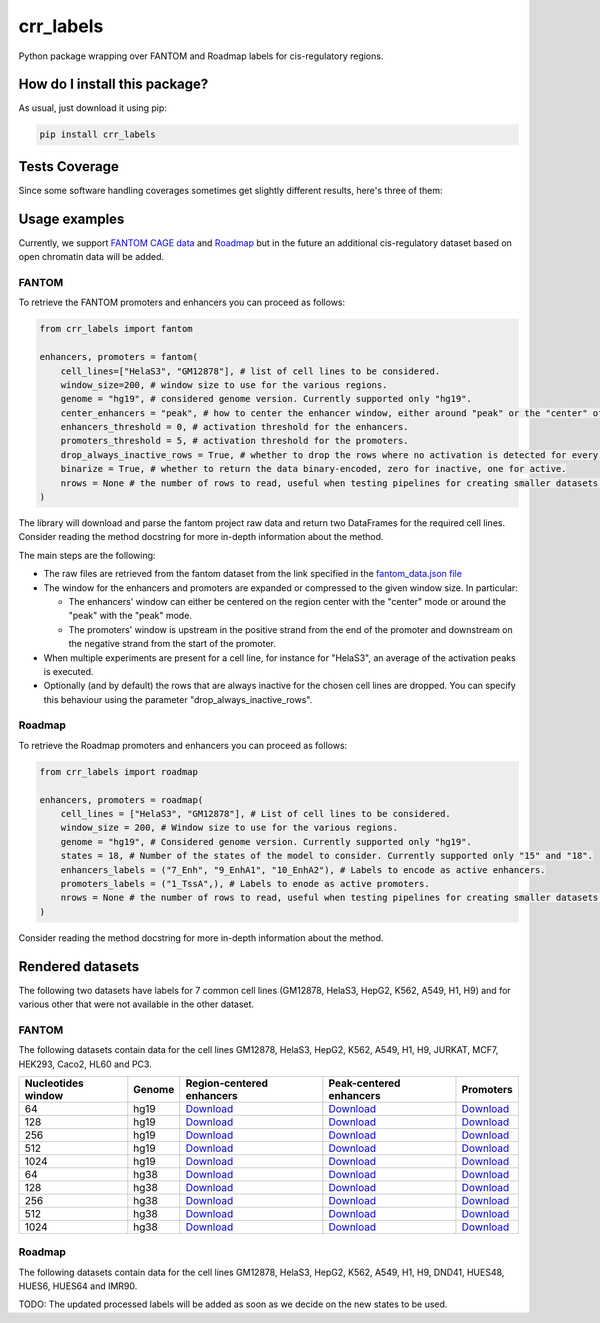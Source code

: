 crr_labels
=========================================================================================
|travis| |sonar_quality| |sonar_maintainability| |codacy| |code_climate_maintainability| |pip| |downloads|

Python package wrapping over FANTOM and Roadmap labels for cis-regulatory regions.

How do I install this package?
----------------------------------------------
As usual, just download it using pip:

.. code:: shell

    pip install crr_labels

Tests Coverage
----------------------------------------------
Since some software handling coverages sometimes get slightly different results, here's three of them:

|coveralls| |sonar_coverage| |code_climate_coverage|

Usage examples
-----------------------------------------------
Currently, we support `FANTOM CAGE data <http://fantom.gsc.riken.jp/5/data/>`_ and `Roadmap <https://egg2.wustl.edu/roadmap/web_portal/chr_state_learning.html>`_ but in the future an additional
cis-regulatory dataset based on open chromatin data will be added.

FANTOM
~~~~~~~~~~~~~~~~~~~~~~~~~~~~~~~~~~~~~~~~~~~~~~
To retrieve the FANTOM promoters and enhancers you can proceed as follows:

.. code:: python

    from crr_labels import fantom

    enhancers, promoters = fantom(
        cell_lines=["HelaS3", "GM12878"], # list of cell lines to be considered.
        window_size=200, # window size to use for the various regions.
        genome = "hg19", # considered genome version. Currently supported only "hg19".
        center_enhancers = "peak", # how to center the enhancer window, either around "peak" or the "center" of the region.
        enhancers_threshold = 0, # activation threshold for the enhancers.
        promoters_threshold = 5, # activation threshold for the promoters.
        drop_always_inactive_rows = True, # whether to drop the rows where no activation is detected for every row.
        binarize = True, # whether to return the data binary-encoded, zero for inactive, one for active.
        nrows = None # the number of rows to read, useful when testing pipelines for creating smaller datasets.
    )

The library will download and parse the fantom project raw data and return two DataFrames for the required cell lines.
Consider reading the method docstring for more in-depth information about the method.

The main steps are the following:

- The raw files are retrieved from the fantom dataset from the link specified in the `fantom_data.json file <https://github.com/LucaCappelletti94/crr_labels/blob/master/crr_labels/fantom_data.json>`_
- The window for the enhancers and promoters are expanded or compressed to the given window size. In particular:

  - The enhancers' window can either be centered on the region center with the "center" mode or around the "peak" with the "peak" mode.
  - The promoters' window is upstream in the positive strand from the end of the promoter and downstream on the negative strand from the start of the promoter.
- When multiple experiments are present for a cell line, for instance for "HelaS3", an average of the activation peaks is executed.
- Optionally (and by default) the rows that are always inactive for the chosen cell lines are dropped. You can specify this behaviour using the parameter "drop_always_inactive_rows".


Roadmap
~~~~~~~~~~~~~~~~~~~~~~~~~~~
To retrieve the Roadmap promoters and enhancers you can proceed as follows:

.. code:: python

    from crr_labels import roadmap

    enhancers, promoters = roadmap(
        cell_lines = ["HelaS3", "GM12878"], # List of cell lines to be considered.
        window_size = 200, # Window size to use for the various regions.
        genome = "hg19", # Considered genome version. Currently supported only "hg19".
        states = 18, # Number of the states of the model to consider. Currently supported only "15" and "18".
        enhancers_labels = ("7_Enh", "9_EnhA1", "10_EnhA2"), # Labels to encode as active enhancers.
        promoters_labels = ("1_TssA",), # Labels to enode as active promoters.
        nrows = None # the number of rows to read, useful when testing pipelines for creating smaller datasets.
    )

Consider reading the method docstring for more in-depth information about the method.

Rendered datasets
----------------------------------
The following two datasets have labels for 7 common cell lines (GM12878, HelaS3, HepG2, K562, A549, H1, H9) and for various other that were not available in the other dataset.

FANTOM
~~~~~~~~~~~~~~~~~~~~~~~~~~~~~~~~~~~
The following datasets contain data for the cell lines GM12878, HelaS3, HepG2, K562, A549, H1, H9, JURKAT, MCF7, HEK293, Caco2, HL60 and PC3.

+----------------------+----------+--------------------------------------------------------------------------------------------------------------------------------------------------------+--------------------------------------------------------------------------------------------------------------------------------------------------------+-------------------------------------------------------------------------------------------------------------------------------------------------+
|   Nucleotides window | Genome   | Region-centered enhancers                                                                                                                              | Peak-centered enhancers                                                                                                                                | Promoters                                                                                                                                       |
+======================+==========+========================================================================================================================================================+========================================================================================================================================================+=================================================================================================================================================+
|                   64 | hg19     | `Download <https://raw.githubusercontent.com/LucaCappelletti94/crr_labels/master/preprocessed/fantom/window_size_64/hg19/enhancers_center.bed.xz>`__   | `Download <https://raw.githubusercontent.com/LucaCappelletti94/crr_labels/master/preprocessed/fantom/window_size_64/hg19/enhancers_center.bed.xz>`__   | `Download <https://raw.githubusercontent.com/LucaCappelletti94/crr_labels/master/preprocessed/fantom/window_size_64/hg19/promoters.bed.xz>`__   |
+----------------------+----------+--------------------------------------------------------------------------------------------------------------------------------------------------------+--------------------------------------------------------------------------------------------------------------------------------------------------------+-------------------------------------------------------------------------------------------------------------------------------------------------+
|                  128 | hg19     | `Download <https://raw.githubusercontent.com/LucaCappelletti94/crr_labels/master/preprocessed/fantom/window_size_128/hg19/enhancers_center.bed.xz>`__  | `Download <https://raw.githubusercontent.com/LucaCappelletti94/crr_labels/master/preprocessed/fantom/window_size_128/hg19/enhancers_center.bed.xz>`__  | `Download <https://raw.githubusercontent.com/LucaCappelletti94/crr_labels/master/preprocessed/fantom/window_size_128/hg19/promoters.bed.xz>`__  |
+----------------------+----------+--------------------------------------------------------------------------------------------------------------------------------------------------------+--------------------------------------------------------------------------------------------------------------------------------------------------------+-------------------------------------------------------------------------------------------------------------------------------------------------+
|                  256 | hg19     | `Download <https://raw.githubusercontent.com/LucaCappelletti94/crr_labels/master/preprocessed/fantom/window_size_256/hg19/enhancers_center.bed.xz>`__  | `Download <https://raw.githubusercontent.com/LucaCappelletti94/crr_labels/master/preprocessed/fantom/window_size_256/hg19/enhancers_center.bed.xz>`__  | `Download <https://raw.githubusercontent.com/LucaCappelletti94/crr_labels/master/preprocessed/fantom/window_size_256/hg19/promoters.bed.xz>`__  |
+----------------------+----------+--------------------------------------------------------------------------------------------------------------------------------------------------------+--------------------------------------------------------------------------------------------------------------------------------------------------------+-------------------------------------------------------------------------------------------------------------------------------------------------+
|                  512 | hg19     | `Download <https://raw.githubusercontent.com/LucaCappelletti94/crr_labels/master/preprocessed/fantom/window_size_512/hg19/enhancers_center.bed.xz>`__  | `Download <https://raw.githubusercontent.com/LucaCappelletti94/crr_labels/master/preprocessed/fantom/window_size_512/hg19/enhancers_center.bed.xz>`__  | `Download <https://raw.githubusercontent.com/LucaCappelletti94/crr_labels/master/preprocessed/fantom/window_size_512/hg19/promoters.bed.xz>`__  |
+----------------------+----------+--------------------------------------------------------------------------------------------------------------------------------------------------------+--------------------------------------------------------------------------------------------------------------------------------------------------------+-------------------------------------------------------------------------------------------------------------------------------------------------+
|                 1024 | hg19     | `Download <https://raw.githubusercontent.com/LucaCappelletti94/crr_labels/master/preprocessed/fantom/window_size_1024/hg19/enhancers_center.bed.xz>`__ | `Download <https://raw.githubusercontent.com/LucaCappelletti94/crr_labels/master/preprocessed/fantom/window_size_1024/hg19/enhancers_center.bed.xz>`__ | `Download <https://raw.githubusercontent.com/LucaCappelletti94/crr_labels/master/preprocessed/fantom/window_size_1024/hg19/promoters.bed.xz>`__ |
+----------------------+----------+--------------------------------------------------------------------------------------------------------------------------------------------------------+--------------------------------------------------------------------------------------------------------------------------------------------------------+-------------------------------------------------------------------------------------------------------------------------------------------------+
|                   64 | hg38     | `Download <https://raw.githubusercontent.com/LucaCappelletti94/crr_labels/master/preprocessed/fantom/window_size_64/hg38/enhancers_center.bed.xz>`__   | `Download <https://raw.githubusercontent.com/LucaCappelletti94/crr_labels/master/preprocessed/fantom/window_size_64/hg38/enhancers_center.bed.xz>`__   | `Download <https://raw.githubusercontent.com/LucaCappelletti94/crr_labels/master/preprocessed/fantom/window_size_64/hg38/promoters.bed.xz>`__   |
+----------------------+----------+--------------------------------------------------------------------------------------------------------------------------------------------------------+--------------------------------------------------------------------------------------------------------------------------------------------------------+-------------------------------------------------------------------------------------------------------------------------------------------------+
|                  128 | hg38     | `Download <https://raw.githubusercontent.com/LucaCappelletti94/crr_labels/master/preprocessed/fantom/window_size_128/hg38/enhancers_center.bed.xz>`__  | `Download <https://raw.githubusercontent.com/LucaCappelletti94/crr_labels/master/preprocessed/fantom/window_size_128/hg38/enhancers_center.bed.xz>`__  | `Download <https://raw.githubusercontent.com/LucaCappelletti94/crr_labels/master/preprocessed/fantom/window_size_128/hg38/promoters.bed.xz>`__  |
+----------------------+----------+--------------------------------------------------------------------------------------------------------------------------------------------------------+--------------------------------------------------------------------------------------------------------------------------------------------------------+-------------------------------------------------------------------------------------------------------------------------------------------------+
|                  256 | hg38     | `Download <https://raw.githubusercontent.com/LucaCappelletti94/crr_labels/master/preprocessed/fantom/window_size_256/hg38/enhancers_center.bed.xz>`__  | `Download <https://raw.githubusercontent.com/LucaCappelletti94/crr_labels/master/preprocessed/fantom/window_size_256/hg38/enhancers_center.bed.xz>`__  | `Download <https://raw.githubusercontent.com/LucaCappelletti94/crr_labels/master/preprocessed/fantom/window_size_256/hg38/promoters.bed.xz>`__  |
+----------------------+----------+--------------------------------------------------------------------------------------------------------------------------------------------------------+--------------------------------------------------------------------------------------------------------------------------------------------------------+-------------------------------------------------------------------------------------------------------------------------------------------------+
|                  512 | hg38     | `Download <https://raw.githubusercontent.com/LucaCappelletti94/crr_labels/master/preprocessed/fantom/window_size_512/hg38/enhancers_center.bed.xz>`__  | `Download <https://raw.githubusercontent.com/LucaCappelletti94/crr_labels/master/preprocessed/fantom/window_size_512/hg38/enhancers_center.bed.xz>`__  | `Download <https://raw.githubusercontent.com/LucaCappelletti94/crr_labels/master/preprocessed/fantom/window_size_512/hg38/promoters.bed.xz>`__  |
+----------------------+----------+--------------------------------------------------------------------------------------------------------------------------------------------------------+--------------------------------------------------------------------------------------------------------------------------------------------------------+-------------------------------------------------------------------------------------------------------------------------------------------------+
|                 1024 | hg38     | `Download <https://raw.githubusercontent.com/LucaCappelletti94/crr_labels/master/preprocessed/fantom/window_size_1024/hg38/enhancers_center.bed.xz>`__ | `Download <https://raw.githubusercontent.com/LucaCappelletti94/crr_labels/master/preprocessed/fantom/window_size_1024/hg38/enhancers_center.bed.xz>`__ | `Download <https://raw.githubusercontent.com/LucaCappelletti94/crr_labels/master/preprocessed/fantom/window_size_1024/hg38/promoters.bed.xz>`__ |
+----------------------+----------+--------------------------------------------------------------------------------------------------------------------------------------------------------+--------------------------------------------------------------------------------------------------------------------------------------------------------+-------------------------------------------------------------------------------------------------------------------------------------------------+

Roadmap
~~~~~~~~~~~~~~~~~~~~~~~~~~~~~~~~~~~
The following datasets contain data for the cell lines GM12878, HelaS3, HepG2, K562, A549, H1, H9, DND41, HUES48, HUES6, HUES64 and IMR90.

TODO: The updated processed labels will be added as soon as we decide on the new states to be used.

.. |travis| image:: https://travis-ci.org/LucaCappelletti94/crr_labels.png
   :target: https://travis-ci.org/LucaCappelletti94/crr_labels
   :alt: Travis CI build

.. |sonar_quality| image:: https://sonarcloud.io/api/project_badges/measure?project=LucaCappelletti94_crr_labels&metric=alert_status
    :target: https://sonarcloud.io/dashboard/index/LucaCappelletti94_crr_labels
    :alt: SonarCloud Quality

.. |sonar_maintainability| image:: https://sonarcloud.io/api/project_badges/measure?project=LucaCappelletti94_crr_labels&metric=sqale_rating
    :target: https://sonarcloud.io/dashboard/index/LucaCappelletti94_crr_labels
    :alt: SonarCloud Maintainability

.. |sonar_coverage| image:: https://sonarcloud.io/api/project_badges/measure?project=LucaCappelletti94_crr_labels&metric=coverage
    :target: https://sonarcloud.io/dashboard/index/LucaCappelletti94_crr_labels
    :alt: SonarCloud Coverage

.. |coveralls| image:: https://coveralls.io/repos/github/LucaCappelletti94/crr_labels/badge.svg?branch=master
    :target: https://coveralls.io/github/LucaCappelletti94/crr_labels?branch=master
    :alt: Coveralls Coverage

.. |pip| image:: https://badge.fury.io/py/crr-labels.svg
    :target: https://badge.fury.io/py/crr-labels
    :alt: Pypi project

.. |downloads| image:: https://pepy.tech/badge/crr-labels
    :target: https://pepy.tech/badge/crr-labels
    :alt: Pypi total project downloads 

.. |codacy| image:: https://api.codacy.com/project/badge/Grade/c0a7e110045a4d25933c65fe2014a33c
    :target: https://www.codacy.com/manual/LucaCappelletti94/crr_labels?utm_source=github.com&amp;utm_medium=referral&amp;utm_content=LucaCappelletti94/crr_labels&amp;utm_campaign=Badge_Grade
    :alt: Codacy Maintainability

.. |code_climate_maintainability| image:: https://api.codeclimate.com/v1/badges/7c18ec5176f2ebebef96/maintainability
    :target: https://codeclimate.com/github/LucaCappelletti94/crr_labels/maintainability
    :alt: Maintainability

.. |code_climate_coverage| image:: https://api.codeclimate.com/v1/badges/7c18ec5176f2ebebef96/test_coverage
    :target: https://codeclimate.com/github/LucaCappelletti94/crr_labels/test_coverage
    :alt: Code Climate Coverate
